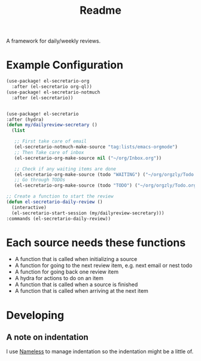 #+TITLE: Readme

A framework for daily/weekly reviews.
* Example Configuration
#+BEGIN_SRC emacs-lisp
(use-package! el-secretario-org
  :after (el-secretario org-ql))
(use-package! el-secretario-notmuch
  :after (el-secretario))


(use-package! el-secretario
:after (hydra)
(defun my/dailyreview-secretary ()
  (list

   ;; First take care of email
   (el-secretario-notmuch-make-source "tag:lists/emacs-orgmode")
   ;; Then Take care of inbox
   (el-secretario-org-make-source nil ("~/org/Inbox.org"))

   ;; Check if any waiting items are done
   (el-secretario-org-make-source (todo "WAITING") ("~/org/orgzly/Todo.org"))
   ;; Go through TODOs
   (el-secretario-org-make-source (todo "TODO") ("~/org/orgzly/Todo.org"))))

;; Create a function to start the review
(defun el-secretario-daily-review ()
  (interactive)
  (el-secretario-start-session (my/dailyreview-secretary)))
:commands (el-secretario-daily-review))
#+END_SRC


* Each source needs these functions

- A function that is called when initializing a source
- A function for going to the next review item, e.g. next email or nest todo
- A function for going back one review item
- A hydra for actions to do on an item
- A function that is called when a source is finished
- A function that is called when arriving at the next item

* Developing
** A note on indentation
I use [[https://github.com/Malabarba/Nameless][Nameless]] to manage indentation so the indentation might be a little of.
